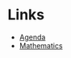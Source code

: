 * Links
  
  + [[file:../agenda.html][Agenda]]
  + [[https://sdll.github.io/links+math][Mathematics]]
